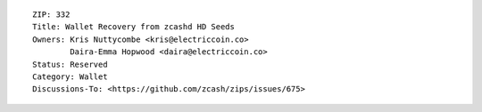 ::

  ZIP: 332
  Title: Wallet Recovery from zcashd HD Seeds
  Owners: Kris Nuttycombe <kris@electriccoin.co>
          Daira-Emma Hopwood <daira@electriccoin.co>
  Status: Reserved
  Category: Wallet
  Discussions-To: <https://github.com/zcash/zips/issues/675>
